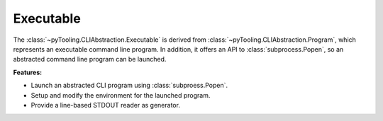 Executable
##########

The :class:`~pyTooling.CLIAbstraction.Executable` is derived from :class:`~pyTooling.CLIAbstraction.Program`, which
represents an executable command line program. In addition, it offers an API to :class:`subprocess.Popen`, so an
abstracted command line program can be launched.

**Features:**

* Launch an abstracted CLI program using :class:`subproess.Popen`.
* Setup and modify the environment for the launched program.
* Provide a line-based STDOUT reader as generator.
